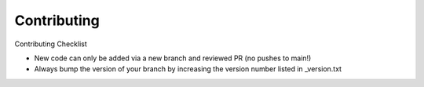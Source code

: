 ===============
Contributing
===============

Contributing Checklist

-  New code can only be added via a new branch and reviewed PR (no pushes to main!)
-  Always bump the version of your branch by increasing the version number listed in _version.txt